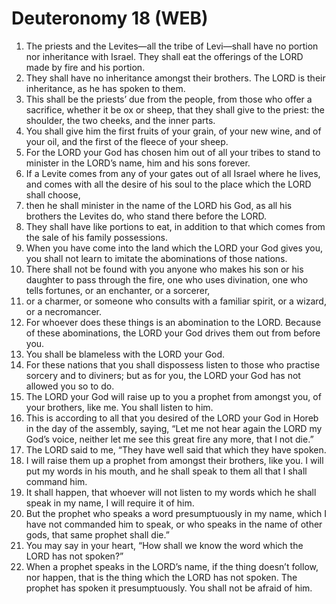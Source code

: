 * Deuteronomy 18 (WEB)
:PROPERTIES:
:ID: WEB/05-DEU18
:END:

1. The priests and the Levites—all the tribe of Levi—shall have no portion nor inheritance with Israel. They shall eat the offerings of the LORD made by fire and his portion.
2. They shall have no inheritance amongst their brothers. The LORD is their inheritance, as he has spoken to them.
3. This shall be the priests’ due from the people, from those who offer a sacrifice, whether it be ox or sheep, that they shall give to the priest: the shoulder, the two cheeks, and the inner parts.
4. You shall give him the first fruits of your grain, of your new wine, and of your oil, and the first of the fleece of your sheep.
5. For the LORD your God has chosen him out of all your tribes to stand to minister in the LORD’s name, him and his sons forever.
6. If a Levite comes from any of your gates out of all Israel where he lives, and comes with all the desire of his soul to the place which the LORD shall choose,
7. then he shall minister in the name of the LORD his God, as all his brothers the Levites do, who stand there before the LORD.
8. They shall have like portions to eat, in addition to that which comes from the sale of his family possessions.
9. When you have come into the land which the LORD your God gives you, you shall not learn to imitate the abominations of those nations.
10. There shall not be found with you anyone who makes his son or his daughter to pass through the fire, one who uses divination, one who tells fortunes, or an enchanter, or a sorcerer,
11. or a charmer, or someone who consults with a familiar spirit, or a wizard, or a necromancer.
12. For whoever does these things is an abomination to the LORD. Because of these abominations, the LORD your God drives them out from before you.
13. You shall be blameless with the LORD your God.
14. For these nations that you shall dispossess listen to those who practise sorcery and to diviners; but as for you, the LORD your God has not allowed you so to do.
15. The LORD your God will raise up to you a prophet from amongst you, of your brothers, like me. You shall listen to him.
16. This is according to all that you desired of the LORD your God in Horeb in the day of the assembly, saying, “Let me not hear again the LORD my God’s voice, neither let me see this great fire any more, that I not die.”
17. The LORD said to me, “They have well said that which they have spoken.
18. I will raise them up a prophet from amongst their brothers, like you. I will put my words in his mouth, and he shall speak to them all that I shall command him.
19. It shall happen, that whoever will not listen to my words which he shall speak in my name, I will require it of him.
20. But the prophet who speaks a word presumptuously in my name, which I have not commanded him to speak, or who speaks in the name of other gods, that same prophet shall die.”
21. You may say in your heart, “How shall we know the word which the LORD has not spoken?”
22. When a prophet speaks in the LORD’s name, if the thing doesn’t follow, nor happen, that is the thing which the LORD has not spoken. The prophet has spoken it presumptuously. You shall not be afraid of him.
